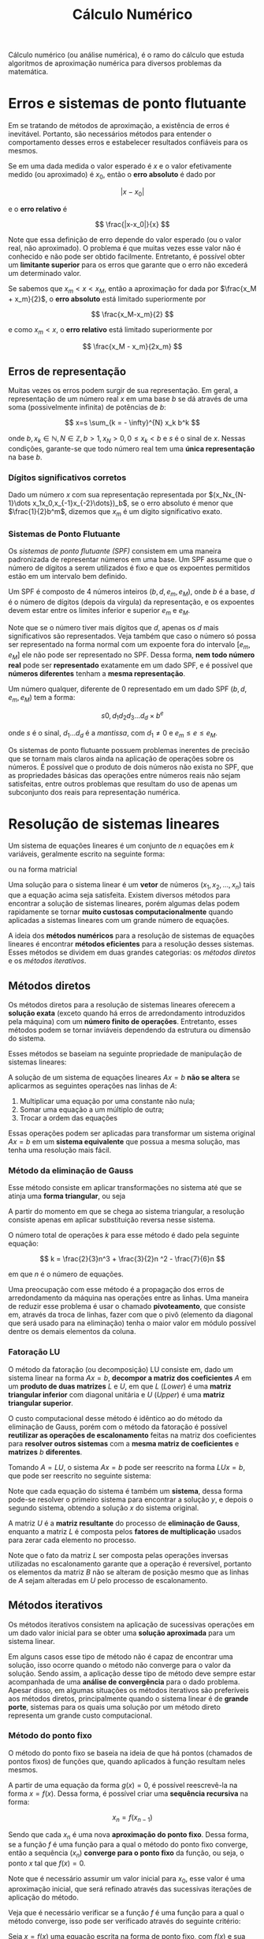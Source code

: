 #+title:Cálculo Numérico

Cálculo numérico (ou análise numérica), é o ramo do cálculo que estuda algoritmos de aproximação numérica para diversos problemas da matemática.

* Erros e sistemas de ponto flutuante
Em se tratando de métodos de aproximação, a existência de erros é inevitável. Portanto, são necessários métodos para entender o comportamento desses erros e estabelecer resultados confiáveis para os mesmos.

Se em uma dada medida o valor esperado é $x$ e o valor efetivamente medido (ou aproximado) é $x_0$, então o *erro absoluto* é dado por

$$ |x-x_0| $$

e o *erro relativo* é

$$ \frac{|x-x_0|}{x} $$

Note que essa definição de erro depende do valor esperado (ou o valor real, não aproximado). O problema é que muitas vezes esse valor não é conhecido e não pode ser obtido facilmente. Entretanto, é possível obter um *limitante superior* para os erros que garante que o erro não excederá um determinado valor.

Se sabemos que $x_m < x < x_M$, então a aproximação for dada por $\frac{x_M + x_m}{2}$, o *erro absoluto* está limitado superiormente por

$$ \frac{x_M-x_m}{2} $$

e como $x_m < x$, o *erro relativo* está limitado superiormente por

$$ \frac{x_M - x_m}{2x_m} $$

** Erros de representação
Muitas vezes os erros podem surgir de sua representação. Em geral, a representação de um número real $x$ em uma base $b$ se dá através de uma soma (possivelmente infinita) de potências de $b$:

$$
x=s \sum_{k = - \infty}^{N} x_k b^k
$$

onde $b, x_k \in \mathbb{N}, N \in \mathbb{Z}, b>1, x_N > 0, 0 \leq x_k < b$ e $s$ é o sinal de $x$.   Nessas condições, garante-se que todo número real tem uma *única representação* na base $b$.

*** Dígitos significativos corretos
Dado um número $x$ com sua representação representada por $(x_Nx_{N-1}\dots x_1x_0,x_{-1}x_{-2}\dots})_b$, se o erro absoluto é menor que $\frac{1}{2}b^m$, dizemos que $x_m$ é um dígito significativo exato.

*** Sistemas de Ponto Flutuante
Os /sistemas de ponto flutuante (SPF)/ consistem em uma maneira padronizada de representar números em uma base. Um SPF assume que o número de dígitos a serem utilizados é fixo e que os expoentes permitidos estão em um intervalo bem definido.

Um SPF é composto de $4$ números inteiros $(b, d, e_m, e_M)$, onde $b$ é a base, $d$ é o número de dígitos (depois da vírgula) da representação, e os expoentes devem estar entre os limites inferior e superior $e_m$ e $e_M$.

Note que se o número tiver mais dígitos que $d$, apenas os $d$ mais significativos são representados. Veja também que caso o número só possa ser representado na forma normal com um expoente fora do intervalo $[e_m, e_M]$ ele não pode ser representado no SPF. Dessa forma, *nem todo número real* pode ser *representado* exatamente em um dado SPF, e é possível que *números diferentes* tenham a *mesma representação*.

Um número qualquer, diferente de $0$ representado em um dado SPF $(b, d, e_m, e_M)$ tem a forma:

$$s 0, d_1d_2d_3\dots d_d \times b^e$$

onde $s$ é o sinal, $d_1 \dots d_d$ é a /mantissa/, com $d_1 \neq 0$ e $e_m\leq e \leq e_M$.

Os sistemas de ponto flutuante possuem problemas inerentes de precisão que se tornam mais claros ainda na aplicação de operações sobre os números. É possível que o produto de dois números não exista no SPF, que as propriedades básicas das operações entre números reais não sejam satisfeitas, entre outros problemas que resultam do uso de apenas um subconjunto dos reais para representação numérica.

* Resolução de sistemas lineares
Um sistema de equações lineares é um conjunto de $n$ equações em $k$ variáveis, geralmente escrito na seguinte forma:

\begin{cases}
    a_{11}x_1 + \cdots + a_{1k}x_k = b_1 \\
    a_{21}x_1 + \cdots + a_{2k}x_k = b_2 \\
    \quad \vdots \quad + \ddots + \quad \vdots \quad = \space \vdots \\
    a_{n1}x_1 + \cdots + a_{nk}x_k = b_n \\
\end{cases}

ou na forma matricial

\begin{gather}

  \begin{bmatrix}
  a_{11} & \cdots & a_{1k} \\
  a_{21} & \cdots & a_{2k} \\
  \vdots & \ddots & \vdots \\
  a_{n1} & \cdots & a_{nk}
  \end{bmatrix}
  \cdot
  \begin{bmatrix} x_1 \\ x_2 \\ \vdots \\ x_k\end{bmatrix}
  =
  \begin{bmatrix} b_1 \\ b_2 \\ \vdots \\ b_k\end{bmatrix}
  \text{, ou} \quad Ax = b

\end{gather}

Uma solução para o sistema linear é um *vetor* de números $(x_1, x_2, \dots, x_n)$ tais que a equação acima seja satisfeita. Existem diversos métodos para encontrar a solução de sistemas lineares, porém algumas delas podem rapidamente se tornar *muito custosas computacionalmente* quando aplicadas a sistemas lineares com um grande número de equações.

A ideia dos *métodos numéricos* para a resolução de sistemas de equações lineares é encontrar *métodos eficientes* para a resolução desses sistemas. Esses métodos se dividem em duas grandes categorias: os /métodos diretos/ e os /métodos iterativos/.

** Métodos diretos
Os métodos diretos para a resolução de sistemas lineares oferecem a *solução exata* (exceto quando há erros de arredondamento introduzidos pela máquina) com um *número finito de operações*. Entretanto, esses métodos podem se tornar inviáveis dependendo da estrutura ou dimensão do sistema.

Esses métodos se baseiam na seguinte propriedade de manipulação de sistemas lineares:

A solução de um sistema de equações lineares $Ax = b$ *não se altera* se aplicarmos as seguintes operações nas linhas de $A$:

1. Multiplicar uma equação por uma constante não nula;
2. Somar uma equação a um múltiplo de outra;
3. Trocar a ordem das equações

Essas operações podem ser aplicadas para transformar um sistema original $Ax = b$ em um *sistema equivalente* que possua a mesma solução, mas tenha uma resolução mais fácil.

*** Método da eliminação de Gauss
Esse método consiste em aplicar transformações no sistema até que se atinja uma *forma triangular*, ou seja

\begin{bmatrix}
a_{11} & a_{12} & \cdots & a_{1k} \\
0 & a_{22} & \cdots & a_{2k} \\
\vdots & \ddots & \vdots \\
0 & 0 & \cdots & a_{nk}
\end{bmatrix}

A partir do momento em que se chega ao sistema triangular, a resolução consiste apenas em aplicar substituição reversa nesse sistema.

O número total de operações $k$ para esse método é dado pela seguinte equação:

$$
k = \frac{2}{3}n^3 + \frac{3}{2}n ^2 - \frac{7}{6}n
$$

em que $n$ é o número de equações.

Uma preocupação com esse método é a propagação dos erros de arredondamento da máquina nas operações entre as linhas. Uma maneira de reduzir esse problema é usar o chamado *pivoteamento*, que consiste em, através da troca de linhas, fazer com que o pivô (elemento da diagonal que será usado para na eliminação) tenha o maior valor em módulo possível dentre os demais elementos da coluna.

*** Fatoração LU
O método da fatoração (ou decomposição) LU consiste em, dado um sistema linear na forma $Ax = b$, *decompor a matriz dos coeficientes* $A$ em um *produto de duas matrizes* $L$ e $U$, em que $L$ (/Lower/) é uma *matriz triangular inferior* com diagonal unitária e $U$ (/Upper/) é uma *matriz triangular superior*.

O custo computacional desse método é idêntico ao do método da eliminação de Gauss, porém com o método da fatoração é possível *reutilizar as operações de escalonamento* feitas na matriz dos coeficientes para *resolver outros sistemas* com a *mesma matriz de coeficientes* e *matrizes* $b$ *diferentes*.

Tomando $A = LU$, o sistema $Ax = b$ pode ser reescrito na forma $LUx = b$, que pode ser reescrito no seguinte sistema:

\begin{cases}
  Ly = b\\
  Ux = y
\end{cases}

Note que cada equação do sistema é também um *sistema*, dessa forma pode-se resolver o primeiro sistema para encontrar a solução $y$, e depois o segundo sistema, obtendo a solução $x$ do sistema original.

A matriz $U$ é a *matriz resultante* do processo de *eliminação de Gauss*, enquanto a matriz $L$ é composta pelos *fatores de multiplicação* usados para zerar cada elemento no processo.

Note que o fato da matriz $L$ ser composta pelas operações inversas utilizadas no escalonamento garante que a operação é reversível, portanto os elementos da matriz $B$ não se alteram de posição mesmo que as linhas de $A$ sejam alteradas em $U$ pelo processo de escalonamento.

** Métodos iterativos
Os métodos iterativos consistem na aplicação de sucessivas operações em um dado valor inicial para se obter uma *solução aproximada* para um sistema linear.

Em alguns casos esse tipo de método não é capaz de encontrar uma solução, isso ocorre quando o método não converge para o valor da solução. Sendo assim, a aplicação desse tipo de método deve sempre estar acompanhada de uma *análise de convergência* para o dado problema. Apesar disso, em algumas situações os métodos iterativos são preferíveis aos métodos diretos, principalmente quando o sistema linear é de *grande porte*, sistemas para os quais uma solução por um método direto representa um grande custo computacional.

*** Método do ponto fixo
O método do ponto fixo se baseia na ideia de que há pontos (chamados de pontos fixos) de funções que, quando aplicados à função resultam neles mesmos.

A partir de uma equação da forma $g(x) = 0$, é possível reescrevê-la na forma $x = f(x)$. Dessa forma, é possível criar uma *sequência recursiva* na forma:

$$x_{n} = f(x_{n-1})$$

Sendo que cada $x_n$ é uma nova *aproximação do ponto fixo*. Dessa forma, se a função $f$ é uma função para a qual o método do ponto fixo converge, então a sequência $(x_n)$ *converge para o ponto fixo* da função, ou seja, o ponto $x$ tal que $f(x) = 0$.

Note que é necessário assumir um valor inicial para $x_0$, esse valor é uma aproximação inicial, que será refinado através das sucessivas iterações de aplicação do método.

Veja que é necessário verificar se a função $f$ é uma função para a qual o método converge, isso pode ser verificado através do seguinte critério:

Seja $x=f(x)$ uma equação escrita na forma de ponto fixo, com $f(x)$ e sua derivada contínua no intervalo $[a, b]$, o qual contém uma ou mais raízes desta equação. Se $|f'(x)| < 1$ para todo $x \in (a,b)$, então a sequência $x_n = f(x_{n-1})$ converge para uma raiz $\epsilon \in (a,b)$ da equação original.

Definido o método do ponto fixo, vamos agora ver como é possível aplicá-lo à resolução de sistemas lineares. Consideramos um sistema de equações lineares de solução única, com $n$ equações e variáveis:

\begin{cases}
    a_{11}x_1 + a_{12}x_2 + \cdots + a_{1n}x_n = b_1 \\
    a_{21}x_1 + a_{22}x_2 +\cdots + a_{2n}x_n = b_2 \\
    \quad \vdots \quad + \quad \vdots \quad + \ddots + \quad \vdots \quad = \quad \vdots \\
    a_{n1}x_1 + a_{n2}x_2 + \cdots + a_{nn}x_n = b_n \\
\end{cases}

Na forma matricial:

\begin{gather}

AX = B \text{, onde}
A =
\begin{bmatrix}
a_{11} & a_{12} & \cdots & a_{1k} \\
a_{21} & a_{22} & \cdots & a_{2k} \\
\vdots & \vdots &\ddots & \vdots \\
a_{n1} & a_{n2} & \cdots & a_{nk}
\end{bmatrix}
\quad
X =
\begin{bmatrix}
x_1\\
x_2\\
\vdots\\
x_n\\
\end{bmatrix}
B =
\begin{bmatrix}
b_1\\
b_2\\
\vdots\\
b_n\\
\end{bmatrix}

\end{gather}

A convergência dos métodos iterativos depende do sistema linear considerado. Existem algumas *condições de convergência* que podem ser expressas em termos de normas vetoriais ou matriciais. Para os dois métodos apresentados a seguir, uma *condição suficiente para a convergência* é que a matriz $A$ seja *diagonalmente dominante*, isto é, se para cada linha da matriz o valor absoluto do elemento diagonal da linha é maior que a soma dos valores absolutos dos outros elementos da linha.

**** Método de Jacobi
O método de Jacobi consiste em reescrever a equação matricial $AX = B$ em uma forma de ponto fixo $X = F(X)$. Para isso pode-se isolar os termos diagonais da matriz no sistema, chegando a um método iterativo cuja equação de recorrência é:

$$X^{(n)} = P + QX^{x-1}$$

onde $P = D^{-1}B$, $Q= I - D^{-1}A$ e $D$ é a matriz diagonal:

\begin{gather}

D=
\begin{bmatrix}
a_{11} & 0 & \cdots & 0 \\
0 & a_{22} & \cdots & 0 \\
\vdots & \vdots &\ddots & \vdots \\
0 & 0 & \cdots & a_{nk}
\end{bmatrix}

\end{gather}

Dessa forma, basta calcular os termos $P$ e $Q$ uma única vez e depois disso aplicar os valores de $X^{(n-1)}$ na equação de recorrência para obter os valores de $X^{(n)}$. Veja que é necessário iniciar com um valor para $X^{(0)}$.

**** Método de Gauss-Seidel
O método de Gauss-Seidel é muito semelhante ao método de Jacobi. A diferença entre os métodos consiste no fato de que, enquanto no método de Jacobi todos os elementos de $X^{(n)}$ são computados a partir de $X^{(n-1)}$, no método de Gauss-Seidel os elementos de $X^{(n)}$ já computados são usados para aproximar os elementos restantes de $X^{(n)}$.

Decompondo a matriz dos coeficientes do sistema linear $A$ numa soma da forma $A = D + L + U$ tal que:

\begin{gather}

D=
\begin{bmatrix}
a_{11} & 0 & \cdots & 0 \\
0 & a_{22} & \cdots & 0 \\
\vdots & \vdots &\ddots & \vdots \\
0 & 0 & \cdots & a_{nk}
\end{bmatrix}
\quad
L=
\begin{bmatrix}
0 & 0 & \cdots & 0 \\
a_{21} & 0 & \cdots & 0 \\
\vdots & \vdots &\ddots & \vdots \\
a_{n1} & a_{n2} & \cdots & 0
\end{bmatrix}
\quad
U=
\begin{bmatrix}
0 & a_{12} & \cdots & a_{1n} \\
0 & 0 & \cdots & a_{2n} \\
\vdots & \vdots &\ddots & \vdots \\
0 & 0 & \cdots & 0
\end{bmatrix}

\end{gather}

Com essa decomposição, o sistema original $AX = B$ pode ser rescrito na forma $(D+L)X = B - UX$, que pode ser convertida na seguinte equação de recorrência:

$$X^{(n)} = P - QX^{(n-1)}$$

onde $P=(D+L)^{-1}B$ e $Q=(D+L)^{-1}U$.

Dessa forma, os termos $P$ e $Q$ também podem ser calculados uma única vez e após isso pode-se aplicar os valores de $X^{(n-1)}$ na equação de recorrência para obter os valores de $X^{(n)}$.

* Resolução de equações não lineares
A solução de equações não-lineares na forma $f(x) = 0$ nem sempre é simples. Quando tratamos de funções mais complexas, como polinômios de graus elevados, é praticamente impossível obter uma solução usando métodos convencionais. Por conta disso foram desenvolvidos métodos numéricos para resolver equações nessa forma.

** Método da Bissecção
O método da bissecção supõe apenas que a função $f$ seja contínua no intervalo $[a,b]$, sendo um dos métodos mais simples para determinar se existem raízes da função em um intervalo.

O seguinte resultado proporciona a base para esse método:

Seja $f: [a, b] \to \mathbb{R}$ uma função *contínua* tal que $f(a)f(b) < 0$, ou seja, $f$ *muda de sinal* no intervalo $[a,b]$. Então existe pelo menos um ponto $\bar{x} \in [a,b]$ tal que $f(\bar{x}) = 0$. Além disso, se $f'$ não muda de sinal em $(a,b)$, então $\bar{x}$ é a única raiz de $f$ nesse intervalo.

Com base no resultado acima, desenvolveu-se o seguinte método para encontrar uma aproximação para a raiz de $f$:

Consideramos o intervalo $I_0 = [a_0, b_0] = [a, b]$, onde $f$ muda de sinal, como intervalo inicial. Seja $x_M$ o *ponto médio* de $I_0$, ou seja, $x_M = \frac{(a_0 + b_0)}{2}$. Como $f(a)f(b) < 0$, sabe-se que $f(x_M)$ terá o mesmo sinal que $f(a)$ ou $f(b)$. Assim, escolhemos o *novo intervalo* $I_1 = [a_1, b_1]$ como sendo:

- Se $f(x_M) = 0$ (ou menor que uma precisão dada), temos que $x_M$ é *raiz* de $f$;
- $I_1 = [a, x_M]$ se $f(a)f(x_M) < 0$;
- $I_1 = [x_M, b]$ se $f(x_M)f(b) < 0$;

Dessa forma, a cada iteração obtemos um novo intervalo $I_i$ que *contém a raiz com metade do comprimento do intervalo anterior*. Note que, embora simples, o método da bissecção tem uma velocidade de convergência lenta. Após $n$ iterações, a aproximação obtida para a raiz da equação tem um *erro absoluto* dado por

$$|x-x^*| \leq \frac{b-a}{2^{n+1}}$$

** Método do Ponto Fixo
Um *ponto fixo* de uma dada função $\varphi$ é o número $p$ que quando aplicado na função resulta nele mesmo, ou seja, $\varphi(p) = p$.

A ideia do método do ponto fixo é *associar* o problema de se determinar os *pontos fixos* ao problema de se encontrar as *raízes* de uma função. Para encontrar as raízes de $f$, podemos escrever $f(x) = x - \varphi(x)$ e encontrar um ponto fixo de $\varphi$. Nesse caso, o ponto fixo de $\varphi$ será também a raiz de $f$.

Note que é necessário definir algum *método para a escolha da função* $\varphi$. Em geral, os seguintes resultados são levados em conta:

- Se $\varphi$ é contínua no intervalo $I = [a,b]$ e $\varphi(x) \in I$ para todo $x \in I$, então $\varphi$ *terá um ponto fixo* em $I$;
- Se $\varphi '$ existir em $(a,b)$ e existir uma constante $\alpha$ tal que  $|\varphi '(x)| \leq \alpha < 1$ para todo $x \in (a,b)$, então o ponto fixo será *único*.

Em geral, basta escolher uma função $\varphi$ que *satisfaça os dois resultados* acima.

Note que resolução da equação $x = \varphi(x)$ é um processo iterativo, definindo uma sequência $(p_n)$ tal que $p_{n+1} = \varphi(p_n)$. Dessa forma, se $p_n$ *convergir* para um valor $p$, então essa será a solução para $x = \varphi(x)$.

** Método de Newton-Raphson
O método de Newton-Raphson é resultado da aplicação do /Teorema de Taylor/ com o método do ponto fixo, resultando em um método que *converge mais rápido* para a solução, porém com *mais condições de convergência*.

Para este método, escreve-se a função $\varphi$ da seguinte maneira:

$$\varphi(x) = x - \frac{f(x)}{f'(x)}$$

Sendo assim, é gerada uma sequência $(p_n)$ na forma:

$$p_{n+1} = p_n - \frac{f(p_n)}{f'(p_n)}$$

Assim como no método do ponto fixo, a sequência *converge* para o valor da solução $x = \varphi(x)$.

Note que é assumido que $f'(x) \neq 0$ para todos os componentes da sequência gerada. Sendo assim, a função $f$ tem que ter uma derivada contínua e esta derivada não pode se anular no intervalo de busca da solução. Além disso, por conta do Teorema de Taylor, o ponto inicial $p_0$ deve estar próximo da solução para que a convergência seja garantida.

#+begin_src python :results output
  import numpy as np
  import math


  def f(x):
      return x * np.sin(x)


  def df(x):
      return np.sin(x) + x * np.cos(x)


  p0 = 0.9

  list = [p0]

  i = 1
  max = 8

  while i <= max:
      pn = list[i - 1]
      pnext = pn - (f(pn) / df(pn))

      list.append(pnext)
      print("Iteração %d: %.6f" % (i, pnext))
      # print("|p%d - p%d| = %.5f" % (i, i - 1, math.fabs(pnext - pn)))

      if list[i] == list[i - 1]:
          break

      i = i + 1
#+end_src

#+RESULTS:
: Iteração 1: 0.374973
: Iteração 2: 0.182943
: Iteração 3: 0.090957
: Iteração 4: 0.045416
: Iteração 5: 0.022700
: Iteração 6: 0.011349
: Iteração 7: 0.005674
: Iteração 8: 0.002837


*** Método da Secante
O método da secante segue a mesma ideia do método de Newton, porém *ao invés de usar a derivada* da função cuja raiz é buscada, *usa-se uma aproximação* para ela.

Com a definição de derivada, é possível aproximar $f'(p_n)$ e gerar a seguinte sequência:

$$p_{n+1} = p_n - \frac{f(p_n)(p_n - p_{n-1})}{f(p_n) - f(p_{n-1})}$$

#+begin_src python :results output
  import numpy as np


  def f(x):
      return np.sin(7 * x) - 0.2 * x


  p0 = 0.4
  p1 = 0.5

  list = [p0, p1]

  i = 1

  while list[i] != list[i - 1]:
      pn = list[i]
      pn1 = list[i - 1]

      pnext = pn - ((f(pn) * (pn - pn1)) / (f(pn) - f(pn1)))

      list.append(pnext)
      print("Iteração %d: %.6f" % (i, pnext))
      i = i + 1
#+end_src

#+RESULTS:
: Iteração 1: 0.436129
: Iteração 2: 0.436319
: Iteração 3: 0.436317
: Iteração 4: 0.436317
: Iteração 5: 0.436317
: Iteração 6: 0.436317
: Iteração 7: 0.436317

*** Método da Falsa Posição
Com uma modificação no método da Secante é possível obter um método para encontrar raízes de funções não-lineares. Se considerarmos um intervalo $I_0 = [p_0, p1]$ e o cálculo de $p_2$ como no método da secante, ao invés de descartar o elemento $p_0$ e fazer um novo cálculo agora baseado no intervalo de extremos $p_1$ e $p_2$, analisamos o sinal da função nos três pontos:

- Se $f(p_0)f(p_2) < 0$ e $f(p_1)f(p_2) > 0$, então existe uma raiz entre $p_0$ e $p_2$, e selecionamos estes valores para a próxima iteração.
- Se $f(p_1)f(p_2) < 0$ e $f(p_0)f(p_2) > 0$, então existe uma raiz entre $p_1$ e $p_2$, e selecionamos estes valores para a próxima iteração.
- Se ambos os produtos tiverem o mesmo sinal, então é possível escolher qualquer combinação de valores para a próxima iteração.

* Interpolação de dados
É comum coletar conjuntos de dados em aplicações práticas, dados esses que podem ser vistos como *pontos* desconexos. O objetivo da interpolação é, dado um conjunto de pontos, determinar uma *expressão capaz de gerar todos esses pontos*. A ideia é que, obtida uma expressão que gera todos os pontos de dados coletados, é possível fazer *inferência* sobre os dados com base no *comportamento do conjunto de dados*, que agora é *definido por uma função*.

Dado um conjunto de *pontos distintos* $P = \{x_0, x_1,\dots, x_n\}$ chamados /nós da interpolação/ e uma função $f(x)$ cuja *definição é desconhecida*, mas todos os *valores* $f(x_0), f(x_1), \dots, f(x_n)$ *são conhecidos* para todo $x_1$, o problema de interpolação de $f(x)$ consiste em obter uma função $g(x)$ tal que:

\begin{cases}
  g(x_0) &= f(x_0)\\
  g(x_1) &= f(x_1)\\
  & \vdots\\
  g(x_n) &= f(x_n)
\end{cases}

Ou seja, os valores da função $g$ correspondem aos valores da função $f$ *em todos os pontos* do conjunto $P$. Note que não há garantias de que as funções coincidem em todos os valores de seus intervalos, mas sim que elas coincidem nos pontos do conjunto $P$.

Muitas vezes, é conveniente tomar uma *função polinomial* como função interpoladora, ou seja, como a função que deseja-se ajustar para gerar os pontos do conjunto. Essa estratégia de interpolação é chamada de *interpolação polinomial*, e consiste em encontrar um polinômio de grau menor ou igual a $n$ que interpola a função $f$.

** Matriz de Vandermonde
Tomando uma função polinomial $g(x_k) = p_n(x_k)$ tal que $p_n(x_k) = a_0 + a_1x_k^1 + \dots + a_nx_k^n$, é possível obter o seguinte *sistema linear*:

\begin{cases}
   a_0 + a_1x_0^1 + \cdots + a_nx_0^n = f(x_0)\\
   a_0 + a_1x_1^1 + \cdots + a_nx_1^n = f(x_1)\\
    \; \: \vdots \; + \quad \vdots \; \: + \ddots + \quad \vdots \quad = \quad \vdots \\
   a_0 + a_1x_n^1 + \cdots + a_nx_n^n = f(x_n)
\end{cases}

Encontrando os coeficientes $a_i$, encontra-se também a função $g$.

Na representação matricial desse sistema na forma $Ax = B$:

\begin{gather}

\begin{bmatrix}
   1 & x_0 & \cdots & x_0^n \\
   1 & x_1 & \cdots & x_1^n \\
    \vdots & \vdots & \ddots & \vdots \\
   1 & x_n & \cdots & x_n^n
\end{bmatrix}
\cdot
\begin{bmatrix}
  a_0\\
  a_1\\
  \vdots\\
  a_n\\
\end{bmatrix}
 =
\begin{bmatrix}
  f(x_0)\\
  f(x_1)\\
  \vdots\\
  f(x_n)\\
\end{bmatrix}

\end{gather}

A matriz $A$ é uma /matriz de Vandermonde/, que *possui solução única*, ou seja, existe um único polinômio $p_n(x)$ que gera os valores dados por $f(x_1)$.

Abaixo é possível verificar uma implementação simples do método de interpolação polinomial utilizando matriz de Vandermonde. O problema consiste em gerar as matrizes $A$ e $B$ do sistema linear com base nos valores de $x_i$ e $f(x_i)$ para então calcular os coeficientes $a_i$ do polinômio $p_n(x)$.

#+begin_src python :results output
  import numpy as np


  def vandermonde(x, fx):
      n = len(x)
      A = np.empty((n, n))
      B = np.empty((n))

      for i in range(0, n):
          A[i, 0] = 1

          for j in range(1, n):
              A[i, j] = A[i, j - 1] * x[i]

          B[i] = fx[i]

      return A, B


  # x = [0, 1, 2, 3]
  # fx = [1, 1, 2, 6]
  x = [-6, 6]
  fx = [9, 7]
  A, B = vandermonde(x, fx)
  x = np.linalg.solve(A, fx)

  print(x)
#+end_src

#+RESULTS:
: [ 8.         -0.16666667]

** Forma de Lagrange
A forma de Lagrange nos permite obter o polinômio que interpola a função $f$ sem passar pelo processo de resolução de um sistema linear. O método consiste em obter um *conjunto de polinômios* chamados /polinômios de Lagrange/, definidos por:

$$L_k(x) = \prod_{j \neq k}{\frac{x-x_j}{x_k - x_j}}$$

Esses polinômios têm a propriedade de valerem $1$ para $x_k$ e $0$ para todos os outros $x_l$. Obtidos os polinômios de Lagrange, o polinômio que interpola $f$ é definido por:

$$p_n(x) = \sum_{k=0}^n{f(x_k) L_k(x)}$$

Segue abaixo uma implementação da forma de Lagrange que retorna o valor de um $x$ qualquer dentro do intervalo da função $f$ dados os pontos e valores correspondentes de $f$.

#+begin_src python :results output
  import numpy as np


  def lagrange(x, xs, fx):
      n = len(xs) - 1 # Grau do polinômio
      sum = 0

      for k in range(0, n + 1):
          prod = 1

          for j in range(0, n + 1):
              if j != k:
                  prod = prod * (x - xs[j]) / (xs[k] - xs[j])

          sum = sum + (prod * fx[k])

      return sum


  x = 1.5
  xs = [-1, 0, 2]
  fx = [4, 1, -1]

  print(lagrange(x, xs, fx))
#+end_src

#+RESULTS:
: -1.0

* Aproximação de funções
Muitas vezes é possível obter pontos de dados através de resultados experimentais, o objetivo da aproximação de funções é relacionar duas ou mais variáveis através de uma função com base nos pontos de dados já conhecidos. Diversos métodos podem ser empregados para a aproximação de funções, alguns deles são descritos a seguir.

** Método dos Mínimos Quadrados
O Método dos Mínimos Quadrados consiste em, dado um *conjunto* de $n$ *pontos* $\{(x_0, f(x_0)), (x_1, f(x_1)), \dots, (x_{n-1}, f(x_{n-1}))\}$, *determinar uma função* $\varphi(x)$ que *melhor se aproxime* de $f$. Geralmente, escrevemos a função $\varphi$ como uma *combinação linear* de funções $g_i(x)$, tal que: $\varphi(x) = a_1g_1(x) + a_2g_2(x) + \dots + a_ig_i(x)$.

Primeiramente vamos definir o método para o caso básico no qual a função $\varphi$ é uma combinação linear de $2$ funções $g_1$ e $g_2$, após isso vamos generalizar o método para qualquer número de funções.

*** Duas variáveis
O problema de quadrados mínimos lineares discreto de duas variáveis consiste em, dadas duas funções $g_1(x)$ e $g_2(x)$, *determinar duas constantes* reais $a_1$ e $a_2$ tais que a função $\varphi(x) = a_1g_1(x) + a_2g_2(x)$ esteja o mais próximo possível dos pontos conhecidos. Naturalmente, para determinar o quão próximas são as aproximações é necessário definir o *erro*, que pode ser definido como $e(x_i) = \varphi(x_i) - f(x_i)$. Dessa forma, é possível transformar o problema em um problema de otimização da forma:

$$\min E(a_1, a_2) = \min \sum_{i=0}^{n-1}|e(x_i)|^2 = \min \sum_{i=0}^{n-1}|\varphi(x_i) - f(x_i)|^2$$

Resolvendo esse problema de otimização, obtém-se o seguinte sistema linear, que permite encontrar os valores das constantes $a_1$ e $a_2$ que minimizam o erro da estimativa para a função $f$:

\begin{cases}
  \displaystyle \left(\sum_{i=0}^{n-1}g_1(x_i)^2\right)a_1 + \left(\sum_{i=0}^{n-1}g_1(x_i)g_2(x_i)\right)a_2 = \sum_{i=0}^{n-1}g_1(x_i)f(x_i)\\
  \displaystyle \left(\sum_{i=0}^{n-1}g_1(x_i)g_2(x_i)\right)a_1 + \left(\sum_{i=0}^{n-1}g_2(x_i)^2\right)a_2 = \sum_{i=0}^{n-1}g_2(x_i)f(x_i)\\
\end{cases}

Esse método pode ser facilmente implementado da seguinte forma:

#+begin_src python :results output
  import numpy as np

  x = [-0.6975, -0.6762, 0.0176, 0.4512, 0.7559]
  fx = [2.0840, 2.0330, 0.8472, 0.6773, 0.4318]


  def g1(x):
      return 1
      # return np.sin(x)


  def g2(x):
      return np.exp(-x)
      # return np.cos(x)


  def a11(x):
      n = 0

      for i in range(len(x)):
          n = n + (g1(x[i]) ** 2)

      return n


  def a12(x):
      n = 0

      for i in range(len(x)):
          n = n + (g1(x[i]) * g2(x[i]))

      return n


  def a22(x):
      n = 0

      for i in range(len(x)):
          n = n + (g2(x[i]) ** 2)

      return n


  def y1(x, fx):
      n = 0

      for i in range(len(x)):
          n = n + (g1(x[i]) * fx[i])

      return n


  def y2(x, fx):
      n = 0

      for i in range(len(x)):
          n = n + (g2(x[i]) * fx[i])

      return n


  A = [[a11(x), a12(x)], [a12(x), a22(x)]]
  b = [y1(x, fx), y2(x, fx)]

  print("A = ", A)
  print("b = ", b)

  result = np.linalg.solve(A, b)

  print("a1 = ", result[0])
  print("a2 = ", result[1])
#+end_src

#+RESULTS:
: A =  [[5, 6.064121071226309], [6.064121071226309, 9.493189117566613]]
: b =  [6.0733, 9.650390822685234]
: a1 =  -0.08100654548009947
: a2 =  1.0683053077781681

*** Caso geral
No caso geral, o problema de quadrados mínimos consiste em *obter coeficientes* $a_1, a_2, \dots, a_n$ que minimizem a seguinte função:

$$\min E(a_1, a_2, \dots, a_n) = \min \sum_{i=1}^{m}|e(x_i)|^2 = \min \sum_{i=1}^{m}|\varphi(x_i) - f(x_i)|^2$$

sendo a função $\varphi(x)$ definida como:

$$\varphi(x_i) = a_1g_1(x_i) + a_2g_2(x_i) + \dots + a_ng_n(x_i)$$

Resolvendo esse problema de otimização através de derivadas parciais, obtém-se $n$ equações (as $n$ derivadas parciais igualadas a $0$). Manipulando as equações, é possível obter o seguinte sistema linear, que permite encontrar o valor dos coeficientes $a_1, a_2, \dots, a_n$:

\begin{cases}
  \displaystyle \left(\sum_{i=1}^{m}g_1(x_i)g_1(x_i)\right)a_1 + \left(\sum_{i=1}^{m}g_1(x_i)g_2(x_i)\right)a_2 + \dots + \left(\sum_{i=1}^{m}g_1(x_i)g_n(x_i)\right)a_n = \sum_{i=1}^{m}f(x_i)g_1(x_i)\\
  \displaystyle \left(\sum_{i=1}^{m}g_2(x_i)g_1(x_i)\right)a_1 + \left(\sum_{i=1}^{m}g_2(x_i)g_2(x_i)\right)a_2 + \dots + \left(\sum_{i=1}^{m}g_2(x_i)g_n(x_i)\right)a_n = \sum_{i=1}^{m}f(x_i)g_2(x_i)\\
  \qquad \vdots\\
  \displaystyle \left(\sum_{i=1}^{m}g_n(x_i)g_1(x_i)\right)a_1 + \left(\sum_{i=1}^{m}g_n(x_i)g_2(x_i)\right)a_2 + \dots + \left(\sum_{i=1}^{m}g_n(x_i)g_n(x_i)\right)a_n = \sum_{i=1}^{m}f(x_i)g_n(x_i)\\
\end{cases}

A implementação desse método consiste na construção e resolução deste sistema linear, como pode ser verificado a seguir:

#+begin_src python :results output
  import numpy as np
  import csv


  def termoA(x, g, i, j, m):
      num = 0

      for k in range(0, m):
          num = num + (g[i](x[k]) * g[j](x[k]))

      return num


  def termoB(x, fx, g, i, m):
      num = 0

      for k in range(0, m):
          num = num + (fx[k] * g[i](x[k]))

      return num


  def matrizAumentada(x, fx, g, n):
      m = len(x)
      A = np.empty((n, n))
      b = np.empty((n))

      for i in range(0, n):
          for j in range(i, n):
              A[i][j] = termoA(x, g, i, j, m)

              if i != j:
                  A[j][i] = A[i][j]

          b[i] = termoB(x, fx, g, i, m)

      return A, b


  x = [-1, -0.5, 0, 0.5, 1]
  fx = [8.4, 2.7, 2.6, 2.8, 5.6]
  g = [lambda x: 1, lambda x: np.sin(np.pi * x), lambda x: x * np.cos(np.pi * x)]
  n = len(g)


  A, b = matrizAumentada(x, fx, g, n)


  a = np.linalg.solve(A, b)

  print("A: ", A)
  print("b: ", b)
  print("Coeficientes: ", a)
#+end_src

#+RESULTS:
: A:  [[ 5.0000000e+00 -9.9579925e-17  0.0000000e+00]
:  [-9.9579925e-17  2.0000000e+00 -1.8369702e-16]
:  [ 0.0000000e+00 -1.8369702e-16  2.0000000e+00]]
: b:  [22.1  0.1  2.8]
: Coeficientes:  [4.42 0.05 1.4 ]

* Integração numérica
Integrais são ferramentas essenciais para diversas aplicações, entretanto na maioria das vezes não é possível obtê-las. Tendo isso em vista, foram desenvolvidos métodos numéricos para obter estimativas de *integrais definidas* de funções em dados intervalos.

A ideia que fundamenta os algoritmos de integração numérica é a de que é possível escrever uma integral definida em termos da soma de integrais de um *polinômio*. Esse resultado é chamado de *Fórmula de Newton-Cotes*, e fornece a base necessária para a aplicação de alguns dos métodos numéricos de integração.

Dada uma integral definida:

$$\int_{a}^{b}{f(x)}\, dx$$

obtendo-se a interpolação polinomial $p$ de $f$ através de *polinômios de Lagrange* tal que:

$$p_n(x) = \sum_{k=0}^n{f(x_k) L_k(x)}$$

sendo

$$L_k(x) = \prod_{j \neq k}{\frac{x-x_j}{x_k - x_j}}$$

a integral pode ser reescrita como:

$$\int_{a}^{b}{f(x)}\, dx = \sum_{k=0}^n{\left[f(x_k)\int_a^b{L_k(x)}\, dx\right]}$$

Dessa forma, o problema de integração se reduz ao problema de *integrar os polinômios de Lagrange*, cuja solução é muito mais simples.

A partir desses resultados desenvolveram-se dois métodos para a integração numérica de funções. A *diferença entre os métodos* reside no *grau do polinômio* obtido através da interpolação utilizado para aproximar a função.

** Método dos Trapézios
O método dos trapézios consiste em aproximar a função através de um polinômio de grau $1$ para então obter a área do gráfico da função aproximada.

#+attr_org: :width 200
[[file:~/dox/vault/Attachments/CN/metodotrapezios.png]]

Dada uma função $f(x)$, é possível aproximar sua integral definida em um intervalo $[a,b]$ através da seguinte definição:

$$\int_{x_0}^{x_1} \, dx \approx  h\frac{f(x_0) + f(x_1)}{2}$$

com $x_0 = a$ e $x_1 = b$.

Vale notar que esse método produz resultados *exatos* caso $f$ seja uma *função linear*. Caso contrário, o limitante superior para o erro da aproximação é dado pela seguinte expressão:

$$|E| \leq \frac{h^3}{12} \max(|f^{(2)}(x)|, \, x \in [a, b])$$

onde $h = b-a$.

O método pode ser implementado em python de uma maneira relativamente simples:

#+begin_src python :results output
  import numpy as np


  def trapezio(i, f):
      h = i[1] - i[0]

      return h * ((f(i[0]) + f(i[1])) / 2)


  i = [0, 2]
  f = lambda x: np.exp(x)

  print(trapezio(i, f))
#+end_src

#+RESULTS:
: 8.38905609893065

É possível ainda *subdividir o intervalo de integração* e aplicar o método para cada um dos subintervalos, gerando uma aproximação mais precisa principalmente no caso do intervalo de integração ser muito grande. Dessa forma, o *método dos trapézios repetidos* para $n$ subintervalos é definido por:

$$\int_{x_0}^{x_n} \, dx \approx  \frac{h}{2}(f(x_0) + 2f(x_1) + \dots + 2f(x_{n-1}) + f(x_n))$$

O limitante superior para o *erro* da aproximação é dado pela soma dos erros obtidos em cada subintervalo, dessa forma, para $n$ subintervalos:

$$|E| \leq \frac{h^3}{12} \max(|f^{(2)}(x)|, \, x \in [a, b])$$

onde $h = \frac{b-a}{n}$.

O método dos trapézios repetidos pode ser implementado em python da seguinte forma:

#+begin_src python :results output
  import numpy as np


  def trapezio(i, f, n):
      x, h = np.linspace(i[0], i[1], num=n + 1, retstep=True)
      sum = f(x[0]) + f(x[n])

      for i in range(1, n):
          sum = sum + (2 * f(x[i]))

      return (h / 2) * sum


  i = [0, 6]
  f = lambda x: np.cos(4 * x)


  print(trapezio(i, f, 14))
#+end_src

#+RESULTS:
: -0.16803032124716144

** Método de Simpson
O método de Simpsons consiste em aproximar a função por um polinômio de grau $2$ para então obter a área do gráfico da função aproximada.

#+attr_org: :width 200
[[file:~/dox/vault/Attachments/CN/metodosimpson.png]]

Dada uma função $f(x)$, é possível aproximar sua integral definida em um intervalo $[a,b]$ através da seguinte definição:

$$\int_{x_0}^{x_2} \, dx \approx \frac{h}{3}(f(x_0) + 4f(x_1) + f(x_2))$$

com $x_0 = a$, $x_1 = \frac{a+b}{2}$, $x_2 = b$.

Vale notar que esse método produz resultados *exatos* caso $f$ seja um *polinômio* de *grau* menor ou igual a $3$. Caso contrário, o limitante superior para o erro da aproximação é dado pela seguinte expressão:

$$|E| \leq \frac{h^5}{90} \max(|f^{(4)}(x)| \, x \in [a, b])$$

onde $h = \frac{b-a}{2}$.

O método pode ser implementado em python de uma maneira relativamente simples:

#+begin_src python :results output
  import numpy as np


  def simpsons(i, f):
      x0 = i[0]
      x1 = (i[0] + i[1]) / 2
      x2 = i[1]

      h = (x2 - x0) / 2

      return h / 3 * (f(x0) + 4 * f(x1) + f(x2))


  i = [0, 1]
  f = lambda x: np.exp(-(x ** 2))

  print(simpsons(i, f))
#+end_src

De forma similar ao método dos trapézios, é possível *subdividir o intervalo de integração* e aplicar o método para cada um dos subintervalos. Note entretanto que, pela natureza do método, é necessário subdividir o intervalo de integração em um *número par de subintervalos*. Dessa forma, o *método de Simpson repetido* para $n$ subintervalos é definido por:

$$\int_{x_0}^{x_n} \, dx \approx \frac{h}{3}(f(x_0) + f(x_n) + 4[f(x_1) + f(x_3) + \dots + f(x_{n-1})] + 2[f(x_2) + f(x_4) + \dots + f(x_{n-2})])$$

O limitante superior para o *erro* da aproximação é dado pela soma dos erros obtidos em cada subintervalo, dessa forma, para $n$ subintervalos:

$$|E| \leq \frac{(b-a)h^4}{180} \max(|f^{(4)}(x)| \, x \in [a, b])$$

onde $h = \frac{b-a}{2n}$.

O método de Simpsons repetido pode ser implementado em python da seguinte forma:

#+begin_src python :results output
  import numpy as np


  def simpsons(i, f, n):
      x, h = np.linspace(i[0], i[1], num=n + 1, retstep=True)
      sum = f(x[0]) + f(x[n])

      for i in range(1, n):
          sum = sum + ((2 if i % 2 == 0 else 4) * f(x[i]))

      return (h / 3) * sum


  i = [0, 6]
  f = lambda x: np.cos(4 * x)

  print(simpsons(i, f, 92))
#+end_src

#+RESULTS:
: -0.2264004629146238

* Resolução de sistemas de equações diferenciais
